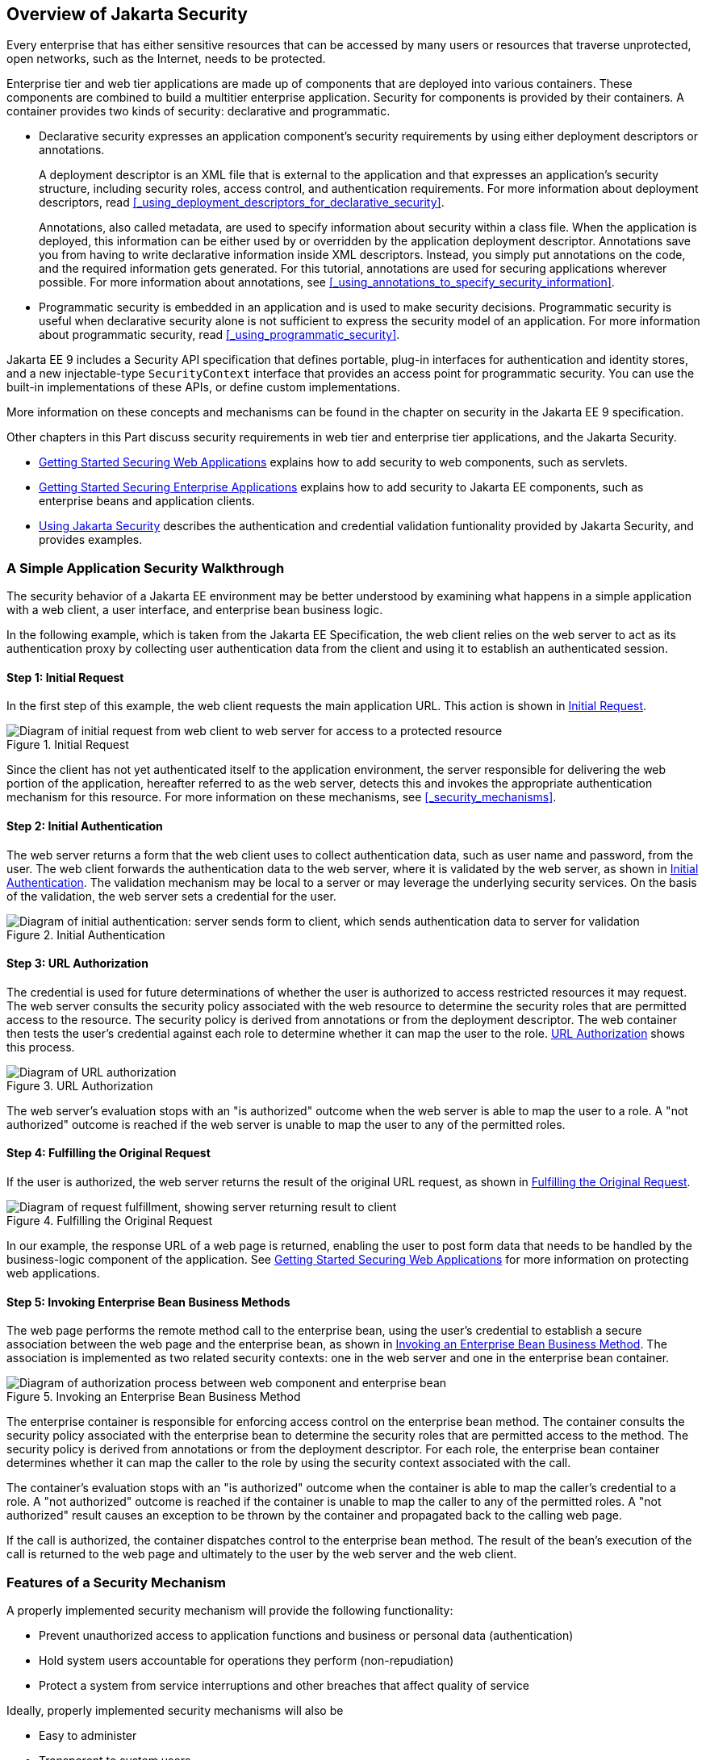 == Overview of Jakarta Security

Every enterprise that has either sensitive resources that can be accessed by many users or resources that traverse unprotected, open networks, such as the Internet, needs to be protected.

Enterprise tier and web tier applications are made up of components that are deployed into various containers.
These components are combined to build a multitier enterprise application.
Security for components is provided by their containers.
A container provides two kinds of security: declarative and programmatic.

* Declarative security expresses an application component's security requirements by using either deployment descriptors or annotations.
+
A deployment descriptor is an XML file that is external to the application and that expresses an application's security structure, including security roles, access control, and authentication requirements.
For more information about deployment descriptors, read <<_using_deployment_descriptors_for_declarative_security>>.
+
Annotations, also called metadata, are used to specify information about security within a class file.
When the application is deployed, this information can be either used by or overridden by the application deployment descriptor.
Annotations save you from having to write declarative information inside XML descriptors.
Instead, you simply put annotations on the code, and the required information gets generated.
For this tutorial, annotations are used for securing applications wherever possible.
For more information about annotations, see
<<_using_annotations_to_specify_security_information>>.

* Programmatic security is embedded in an application and is used to make security decisions.
Programmatic security is useful when declarative security alone is not sufficient to express the security model of an application.
For more information about programmatic security, read <<_using_programmatic_security>>.

Jakarta EE 9 includes a Security API specification that defines portable, plug-in interfaces for authentication and identity stores, and a new injectable-type `SecurityContext` interface that provides an access point for programmatic security.
You can use the built-in implementations of these APIs, or define custom implementations.

More information on these concepts and mechanisms can be found in the chapter on security in the Jakarta EE 9 specification.

Other chapters in this Part discuss security requirements in web tier and enterprise tier applications, and the Jakarta Security.

* xref:security-webtier/security-webtier.adoc#_getting_started_securing_web_applications[Getting Started Securing Web Applications] explains how to add security to web components, such as servlets.

* xref:security-jakartaee/security-jakartaee.adoc#_getting_started_securing_enterprise_applications[Getting Started Securing Enterprise Applications] explains how to add security to Jakarta EE components, such as enterprise beans and application clients.

* xref:security-api/security-api.adoc#_using_jakarta_security[Using Jakarta Security] describes the authentication and credential validation funtionality provided by Jakarta Security, and provides examples.

=== A Simple Application Security Walkthrough

The security behavior of a Jakarta EE environment may be better understood by examining what happens in a simple application with a web client, a user interface, and enterprise bean business logic.

In the following example, which is taken from the Jakarta EE Specification, the web client relies on the web server to act as its authentication proxy by collecting user authentication data from the client and using it to establish an authenticated session.

==== Step 1: Initial Request

In the first step of this example, the web client requests the main application URL.
This action is shown in <<_initial_request>>.

[[_initial_request]]
.Initial Request
image::common:jakartaeett_dt_039.svg["Diagram of initial request from web client to web server for access to a protected resource"]

Since the client has not yet authenticated itself to the application environment, the server responsible for delivering the web portion of the application, hereafter referred to as the web server, detects this and invokes the appropriate authentication mechanism for this resource.
For more information on these mechanisms, see <<_security_mechanisms>>.

==== Step 2: Initial Authentication

The web server returns a form that the web client uses to collect authentication data, such as user name and password, from the user.
The web client forwards the authentication data to the web server, where it is validated by the web server, as shown in <<_initial_authentication>>.
The validation mechanism may be local to a server or may leverage the underlying security services.
On the basis of the validation, the web server sets a credential for the user.

[[_initial_authentication]]
.Initial Authentication
image::common:jakartaeett_dt_040.svg["Diagram of initial authentication: server sends form to client, which sends authentication data to server for validation"]

==== Step 3: URL Authorization

The credential is used for future determinations of whether the user is authorized to access restricted resources it may request.
The web server consults the security policy associated with the web resource to determine the security roles that are permitted access to the resource.
The security policy is derived from annotations or from the deployment descriptor.
The web container then tests the user's credential against each role to determine whether it can map the user to the role.
<<_url_authorization>> shows this process.

[[_url_authorization]]
.URL Authorization
image::common:jakartaeett_dt_041.svg["Diagram of URL authorization"]

The web server's evaluation stops with an "is authorized" outcome when the web server is able to map the user to a role.
A "not authorized" outcome is reached if the web server is unable to map the user to any of the permitted roles.

==== Step 4: Fulfilling the Original Request

If the user is authorized, the web server returns the result of the original URL request, as shown in <<_fulfilling_the_original_request>>.

[[_fulfilling_the_original_request]]
.Fulfilling the Original Request
image::common:jakartaeett_dt_042.svg["Diagram of request fulfillment, showing server returning result to client"]

In our example, the response URL of a web page is returned, enabling the user to post form data that needs to be handled by the business-logic component of the application.
See xref:security-webtier/security-webtier.adoc#_getting_started_securing_web_applications[Getting Started Securing Web Applications] for more information on protecting web applications.

==== Step 5: Invoking Enterprise Bean Business Methods

The web page performs the remote method call to the enterprise bean, using the user's credential to establish a secure association between the web page and the enterprise bean, as shown in <<_invoking_an_enterprise_bean_business_method>>.
The association is implemented as two related security contexts: one in the web server and one in the enterprise bean container.

[[_invoking_an_enterprise_bean_business_method]]
.Invoking an Enterprise Bean Business Method
image::common:jakartaeett_dt_043.svg["Diagram of authorization process between web component and enterprise bean"]

The enterprise container is responsible for enforcing access control on the enterprise bean method.
The container consults the security policy associated with the enterprise bean to determine the security roles that are permitted access to the method.
The security policy is derived from annotations or from the deployment descriptor.
For each role, the enterprise bean container determines whether it can map the caller to the role by using the security context associated with the call.

The container's evaluation stops with an "is authorized" outcome when the container is able to map the caller's credential to a role.
A "not authorized" outcome is reached if the container is unable to map the caller to any of the permitted roles.
A "not authorized" result causes an exception to be thrown by the container and propagated back to the calling web page.

If the call is authorized, the container dispatches control to the enterprise bean method.
The result of the bean's execution of the call is returned to the web page and ultimately to the user by the web server and the web client.

=== Features of a Security Mechanism

A properly implemented security mechanism will provide the following functionality:

* Prevent unauthorized access to application functions and business or personal data (authentication)

* Hold system users accountable for operations they perform (non-repudiation)

* Protect a system from service interruptions and other breaches that affect quality of service

Ideally, properly implemented security mechanisms will also be

* Easy to administer

* Transparent to system users

* Interoperable across application and enterprise boundaries

=== Characteristics of Application Security

Jakarta EE applications consist of components that can contain both protected and unprotected resources.
Often, you need to protect resources to ensure that only authorized users have access.
Authorization provides controlled access to protected resources.
Authorization is based on identification and authentication.
Identification is a process that enables recognition of an entity by a system, and authentication is a process that verifies the identity of a user, device, or other entity in a computer system, usually as a prerequisite to allowing access to resources in a system.

Authorization and authentication are not required for an entity to access unprotected resources.
Accessing a resource without authentication is referred to as unauthenticated, or anonymous, access.

The characteristics of application security that, when properly addressed, help to minimize the security threats faced by an enterprise include the following.

* Authentication: The means by which communicating entities, such as client and server, prove to each other that they are acting on behalf of specific identities that are authorized for access.
This ensures that users are who they say they are.

* Authorization, or access control: The means by which interactions with resources are limited to collections of users or programs for the purpose of enforcing integrity, confidentiality, or availability constraints.
This ensures that users have permission to perform operations or access data.

* Data integrity: The means used to prove that information has not been modified by a third party, an entity other than the source of the information.
For example, a recipient of data sent over an open network must be able to detect and discard messages that were modified after they were sent.
This ensures that only authorized users can modify data.

* Confidentiality, or data privacy: The means used to ensure that information is made available only to users who are authorized to access it.
This ensures that only authorized users can view sensitive data.

* Non-repudiation: The means used to prove that a user who performed some action cannot reasonably deny having done so.
This ensures that transactions can be proved to have happened.

* Quality of Service: The means used to provide better service to selected network traffic over various technologies.

* Auditing: The means used to capture a tamper-resistant record of security-related events for the purpose of being able to evaluate the effectiveness of security policies and mechanisms.
To enable this, the system maintains a record of transactions and security information.
